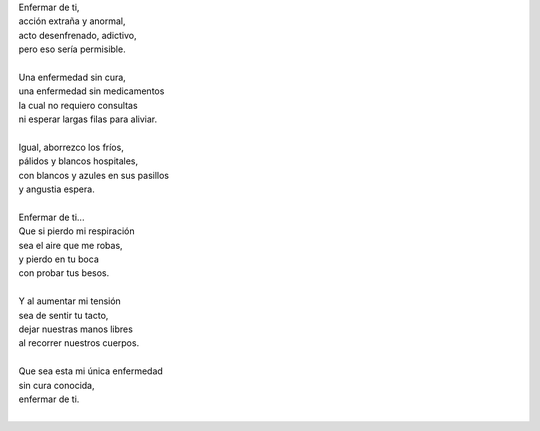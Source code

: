 .. title: Enfermar de ti
.. slug: enfermar-de-ti
.. date: 2012-10-05 03:02:00
.. updated: 2020-04-07 12:06:00-05:00
.. tags: amor, enfermedad, poesía, escritos, literatura
.. description:
.. category: cultura y entretenimiento/la flecha temporal
.. type: text
.. author: Edward Villegas-Pulgarin

| Enfermar de ti,
| acción extraña y anormal,
| acto desenfrenado, adictivo,
| pero eso sería permisible.

.. TEASER_END

|
| Una enfermedad sin cura,
| una enfermedad sin medicamentos
| la cual no requiero consultas
| ni esperar largas filas para aliviar.
|
| Igual, aborrezco los fríos,
| pálidos y blancos hospitales,
| con blancos y azules en sus pasillos
| y angustia espera.
|
| Enfermar de ti...
| Que si pierdo mi respiración
| sea el aire que me robas,
| y pierdo en tu boca
| con probar tus besos.
|
| Y al aumentar mi tensión
| sea de sentir tu tacto,
| dejar nuestras manos libres
| al recorrer nuestros cuerpos.
|
| Que sea esta mi única enfermedad
| sin cura conocida,
| enfermar de ti.
|

.. youtube:: gDbiYR6oTfU
   :align: center